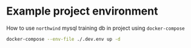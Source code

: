 * Example project environment
  
  How to use ~northwind~ mysql training db in project using ~docker-compose~
  #+begin_src sh
    docker-compose --env-file ./.dev.env up -d
  #+end_src